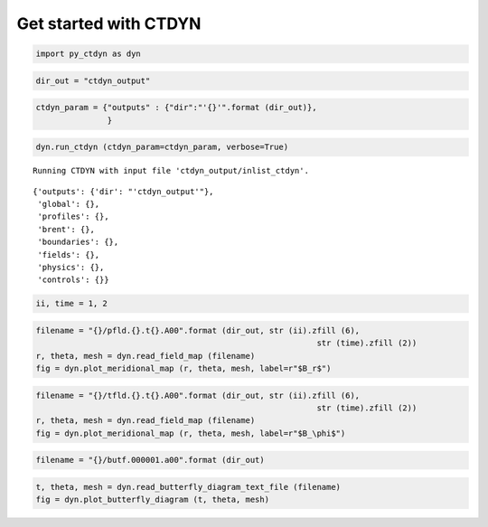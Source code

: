 Get started with CTDYN
======================

.. code:: ipython3

    import py_ctdyn as dyn

.. code:: ipython3

    dir_out = "ctdyn_output"

.. code:: ipython3

    ctdyn_param = {"outputs" : {"dir":"'{}'".format (dir_out)},
                   }

.. code:: ipython3

    dyn.run_ctdyn (ctdyn_param=ctdyn_param, verbose=True)


.. parsed-literal::

    Running CTDYN with input file 'ctdyn_output/inlist_ctdyn'.




.. parsed-literal::

    {'outputs': {'dir': "'ctdyn_output'"},
     'global': {},
     'profiles': {},
     'brent': {},
     'boundaries': {},
     'fields': {},
     'physics': {},
     'controls': {}}



.. code:: ipython3

    ii, time = 1, 2

.. code:: ipython3

    filename = "{}/pfld.{}.t{}.A00".format (dir_out, str (ii).zfill (6), 
                                                               str (time).zfill (2))
    r, theta, mesh = dyn.read_field_map (filename)
    fig = dyn.plot_meridional_map (r, theta, mesh, label=r"$B_r$")



.. image:: quickstart_files/quickstart_6_0.png


.. code:: ipython3

    filename = "{}/tfld.{}.t{}.A00".format (dir_out, str (ii).zfill (6), 
                                                               str (time).zfill (2))
    r, theta, mesh = dyn.read_field_map (filename)
    fig = dyn.plot_meridional_map (r, theta, mesh, label=r"$B_\phi$")



.. image:: quickstart_files/quickstart_7_0.png


.. code:: ipython3

    filename = "{}/butf.000001.a00".format (dir_out)

.. code:: ipython3

    t, theta, mesh = dyn.read_butterfly_diagram_text_file (filename)
    fig = dyn.plot_butterfly_diagram (t, theta, mesh)



.. image:: quickstart_files/quickstart_9_0.png


